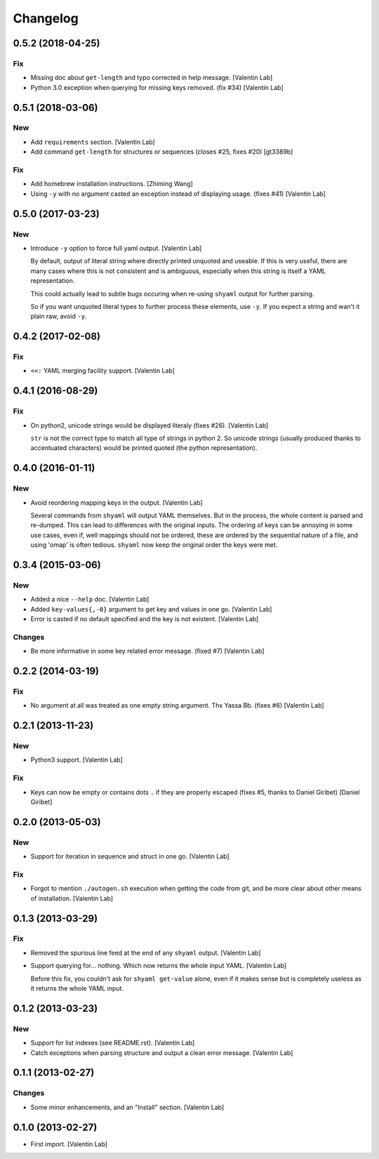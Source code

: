 Changelog
=========


0.5.2 (2018-04-25)
------------------

Fix
~~~
- Missing doc about ``get-length`` and typo corrected in help message.
  [Valentin Lab]
- Python 3.0 exception when querying for missing keys removed. (fix #34)
  [Valentin Lab]


0.5.1 (2018-03-06)
------------------

New
~~~
- Add ``requirements`` section. [Valentin Lab]
- Add command ``get-length`` for structures or sequences (closes #25,
  fixes #20) [gt3389b]

Fix
~~~
- Add homebrew installation instructions. [Zhiming Wang]
- Using ``-y`` with no argument casted an exception instead of
  displaying usage. (fixes #41) [Valentin Lab]


0.5.0 (2017-03-23)
------------------

New
~~~
- Introduce ``-y`` option to force full yaml output. [Valentin Lab]

  By default, output of literal string where directly printed unquoted and
  useable. If this is very useful, there are many cases where this is not
  consistent and is ambiguous, especially when this string is itself a
  YAML representation.

  This could actually lead to subtle bugs occuring when re-using
  ``shyaml`` output for further parsing.

  So if you want unquoted literal types to further process these elements,
  use ``-y``. If you expect a string and wan't it plain raw, avoid ``-y``.



0.4.2 (2017-02-08)
------------------

Fix
~~~
- ``<<:`` YAML merging facility support. [Valentin Lab]


0.4.1 (2016-08-29)
------------------

Fix
~~~
- On python2, unicode strings would be displayed literaly (fixes #26).
  [Valentin Lab]

  ``str`` is not the correct type to match all type of strings in python
  2. So unicode strings (usually produced thanks to accentuated
  characters) would be printed quoted (the python representation).



0.4.0 (2016-01-11)
------------------

New
~~~
- Avoid reordering mapping keys in the output. [Valentin Lab]

  Several commands from ``shyaml`` will output YAML themselves. But in the
  process, the whole content is parsed and re-dumped. This can lead to
  differences with the original inputs. The ordering of keys can be
  annoying in some use cases, even if, well mappings should not be
  ordered, these are ordered by the sequential nature of a file, and using
  'omap' is often tedious. ``shyaml`` now keep the original order the keys
  were met.



0.3.4 (2015-03-06)
------------------

New
~~~
- Added a nice ``--help`` doc. [Valentin Lab]
- Added ``key-values{,-0}`` argument to get key and values in one go.
  [Valentin Lab]
- Error is casted if no default specified and the key is not existent.
  [Valentin Lab]

Changes
~~~~~~~
- Be more informative in some key related error message. (fixed #7)
  [Valentin Lab]


0.2.2 (2014-03-19)
------------------

Fix
~~~
- No argument at all was treated as one empty string argument. Thx Yassa
  Bb. (fixes #6) [Valentin Lab]


0.2.1 (2013-11-23)
------------------

New
~~~
- Python3 support. [Valentin Lab]

Fix
~~~
- Keys can now be empty or contains dots ``.`` if they are properly
  escaped (fixes #5, thanks to Daniel Giribet) [Daniel Giribet]


0.2.0 (2013-05-03)
------------------

New
~~~
- Support for iteration in sequence and struct in one go. [Valentin Lab]

Fix
~~~
- Forgot to mention ``./autogen.sh`` execution when getting the code
  from git, and be more clear about other means of installation.
  [Valentin Lab]


0.1.3 (2013-03-29)
------------------

Fix
~~~
- Removed the spurious line feed at the end of any ``shyaml`` output.
  [Valentin Lab]
- Support querying for... nothing. Which now returns the whole input
  YAML. [Valentin Lab]

  Before this fix, you couldn't ask for ``shyaml get-value`` alone, even if it
  makes sense but is completely useless as it returns the whole YAML input.



0.1.2 (2013-03-23)
------------------

New
~~~
- Support for list indexes (see README.rst). [Valentin Lab]
- Catch exceptions when parsing structure and output a clean error
  message. [Valentin Lab]


0.1.1 (2013-02-27)
------------------

Changes
~~~~~~~
- Some minor enhancements, and an "Install" section. [Valentin Lab]


0.1.0 (2013-02-27)
------------------
- First import. [Valentin Lab]



